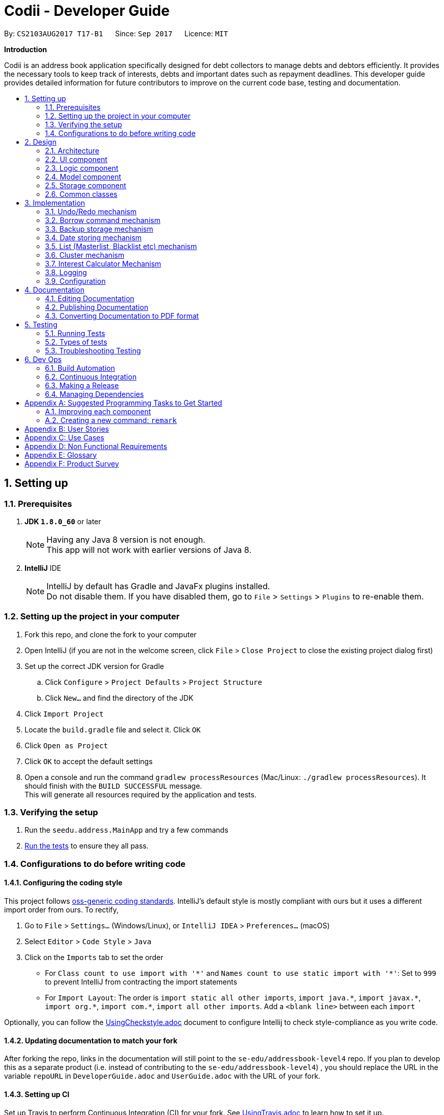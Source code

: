﻿= Codii - Developer Guide
:toc:
:toc-title:
:toc-placement: preamble
:sectnums:
:imagesDir: images
:stylesDir: stylesheets
ifdef::env-github[]
:tip-caption: :bulb:
:note-caption: :information_source:
endif::[]
ifdef::env-github,env-browser[:outfilesuffix: .adoc]
:repoURL: https://github.com/CS2103AUG2017-T17-B1/main

By: `CS2103AUG2017 T17-B1`      Since: `Sep 2017`      Licence: `MIT`

*Introduction*

Codii is an address book application specifically designed for debt collectors to manage debts and debtors efficiently. It provides the necessary tools to keep track of interests, debts and important dates such as repayment deadlines.
This developer guide provides detailed information for future contributors to improve on the current code base, testing and documentation.

== Setting up

=== Prerequisites

. *JDK `1.8.0_60`* or later
+
[NOTE]
Having any Java 8 version is not enough. +
This app will not work with earlier versions of Java 8.
+

. *IntelliJ* IDE
+
[NOTE]
IntelliJ by default has Gradle and JavaFx plugins installed. +
Do not disable them. If you have disabled them, go to `File` > `Settings` > `Plugins` to re-enable them.


=== Setting up the project in your computer

. Fork this repo, and clone the fork to your computer
. Open IntelliJ (if you are not in the welcome screen, click `File` > `Close Project` to close the existing project dialog first)
. Set up the correct JDK version for Gradle
.. Click `Configure` > `Project Defaults` > `Project Structure`
.. Click `New...` and find the directory of the JDK
. Click `Import Project`
. Locate the `build.gradle` file and select it. Click `OK`
. Click `Open as Project`
. Click `OK` to accept the default settings
. Open a console and run the command `gradlew processResources` (Mac/Linux: `./gradlew processResources`). It should finish with the `BUILD SUCCESSFUL` message. +
This will generate all resources required by the application and tests.

=== Verifying the setup

. Run the `seedu.address.MainApp` and try a few commands
. link:#testing[Run the tests] to ensure they all pass.

=== Configurations to do before writing code

==== Configuring the coding style

This project follows https://github.com/oss-generic/process/blob/master/docs/CodingStandards.md[oss-generic coding standards]. IntelliJ's default style is mostly compliant with ours but it uses a different import order from ours. To rectify,

. Go to `File` > `Settings...` (Windows/Linux), or `IntelliJ IDEA` > `Preferences...` (macOS)
. Select `Editor` > `Code Style` > `Java`
. Click on the `Imports` tab to set the order

* For `Class count to use import with '\*'` and `Names count to use static import with '*'`: Set to `999` to prevent IntelliJ from contracting the import statements
* For `Import Layout`: The order is `import static all other imports`, `import java.\*`, `import javax.*`, `import org.\*`, `import com.*`, `import all other imports`. Add a `<blank line>` between each `import`

Optionally, you can follow the <<UsingCheckstyle#, UsingCheckstyle.adoc>> document to configure Intellij to check style-compliance as you write code.

==== Updating documentation to match your fork

After forking the repo, links in the documentation will still point to the `se-edu/addressbook-level4` repo. If you plan to develop this as a separate product (i.e. instead of contributing to the `se-edu/addressbook-level4`) , you should replace the URL in the variable `repoURL` in `DeveloperGuide.adoc` and `UserGuide.adoc` with the URL of your fork.

==== Setting up CI

Set up Travis to perform Continuous Integration (CI) for your fork. See <<UsingTravis#, UsingTravis.adoc>> to learn how to set it up.

Optionally, you can set up AppVeyor as a second CI (see <<UsingAppVeyor#, UsingAppVeyor.adoc>>).

[NOTE]
Having both Travis and AppVeyor ensures your App works on both Unix-based platforms and Windows-based platforms (Travis is Unix-based and AppVeyor is Windows-based)

==== Getting started with coding

When you are ready to start coding,

1. Get some sense of the overall design by reading the link:#architecture[Architecture] section.
2. Take a look at the section link:#suggested-programming-tasks-to-get-started[Suggested Programming Tasks to Get Started].

== Design

=== Architecture

image::Architecture.png[width="600"]
_Figure 2.1.1 : Architecture diagram_

Figure 2.1.1 above explains the high-level design of the App. Given below is a quick overview of each component.

[TIP]
The `.pptx` files used to create diagrams in this document can be found in the link:{repoURL}/docs/diagrams/[diagrams] folder. To update a diagram, modify the diagram in the pptx file, select the objects of the diagram, and choose `Save as picture`.

`Main` has only one class called link:{repoURL}/src/main/java/seedu/address/MainApp.java[`MainApp`]. It is responsible for,

* At app launch: Initializes the components in the correct sequence, and connects them up with each other.
* At shut down: Shuts down the components and invokes cleanup method where necessary.

link:#common-classes[*`Commons`*] represents a collection of classes used by multiple other components. Two of those classes play important roles at the architecture level.

* `EventsCenter` : This class (written using https://github.com/google/guava/wiki/EventBusExplained[Google's Event Bus library]) is used by components to communicate with other components using events (i.e. a form of _Event Driven_ design)
* `LogsCenter` : Used by many classes to write log messages to the App's log file.

The rest of the App consists of four components.

* link:#ui-component[*`UI`*] : The UI of the App.
* link:#logic-component[*`Logic`*] : The command executor.
* link:#model-component[*`Model`*] : Holds the data of the App in-memory.
* link:#storage-component[*`Storage`*] : Reads data from, and writes data to, the hard disk.

Each of the four components

* Defines its _API_ in an `interface` with the same name as the Component.
* Exposes its functionality using a `{Component Name}Manager` class.

For example, the `Logic` component (see Figure 2.1.2 below) defines it's API in the `Logic.java` interface and exposes its functionality using the `LogicManager.java` class.

image::LogicClassDiagram.png[width="800"]
_Figure 2.1.2 : Class diagram of the `Logic` component_

[discrete]
==== Events-Driven nature of the design

Figure 2.1.3a below shows how the components interact for the scenario where the user issues the command `delete 1`.

image::SDforDeletePerson.png[width="800"]
_Figure 2.1.3a : Component interactions for `delete 1` command (part 1)_

[NOTE]
Note how the `Model` simply raises a `AddressBookChangedEvent` when the Address Book data are changed, instead of asking the `Storage` to save the updates to the hard disk.

Figure 2.1.3b below shows how the `EventsCenter` reacts to that event, which eventually results in the updates being saved to the hard disk and the status bar of the UI being updated to reflect the 'Last Updated' time.

image::SDforDeletePersonEventHandling.png[width="800"]
_Figure 2.1.3b : Component interactions for `delete 1` command (part 2)_

[NOTE]
Note how the event is propagated through the `EventsCenter` to the `Storage` and `UI` without `Model` having to be coupled to either of them. This is an example of how this Event Driven approach helps us reduce direct coupling between components.

The sections below give more details of each component.

=== UI component

image::UiClassDiagram.png[width="800"]
_Figure 2.2.1 : Structure of the `UI` component_

*API* : link:{repoURL}/src/main/java/seedu/address/ui/Ui.java[`Ui.java`]

As shown in Figure 2.2.1, the `UI` consists of a `MainWindow` that is made up of parts e.g.`CommandBox`, `ResultDisplay`, `PersonListPanel`, `StatusBarFooter`, `BrowserPanel` etc. All these, including the `MainWindow`, inherit from the abstract `UiPart` class.

The `UI` component uses JavaFx UI framework. The layout of these UI parts are defined in matching `.fxml` files that are in the `src/main/resources/view` folder. For example, the layout of the link:{repoURL}/src/main/java/seedu/address/ui/MainWindow.java[`MainWindow`] is specified in link:{repoURL}/src/main/resources/view/MainWindow.fxml[`MainWindow.fxml`]

The `UI` component,

* Executes user commands using the `Logic` component.
* Binds itself to some data in the `Model` so that the UI can auto-update when data in the `Model` change.
* Responds to events raised from various parts of the App and updates the UI accordingly.

=== Logic component

image::LogicClassDiagram.png[width="800"]
_Figure 2.3.1 : Structure of the `Logic` component_

image::LogicCommandClassDiagram.png[width="800"]
_Figure 2.3.2 : Structure of commands in the `Logic` component_

Figure 2.3.1 shows the structure of the `Logic` component, while Figure 2.3.2 shows finer  details concerning `XYZCommand` and `Command` in Figure 2.3.1.

*API* :
link:{repoURL}/src/main/java/seedu/address/logic/Logic.java[`Logic.java`]

.  `Logic` uses the `AddressBookParser` class to parse the user command.
.  This results in a `Command` object which is executed by the `LogicManager`.
.  The command execution can affect the `Model` (e.g. adding a person) and/or raise events.
.  The result of the command execution is encapsulated as a `CommandResult` object which is passed back to the `Ui`.

Figure 2.3.3 below shows the interactions within the `Logic` component for the `execute("delete 1")` API call.

image::DeletePersonSdForLogic.png[width="800"]
_Figure 2.3.3 : Sequence diagram for interactions inside the `Logic` component for the `delete 1` command_

=== Model component

image::ModelClassDiagram.png[width="800"]
_Figure 2.4.1 : Structure of the `Model` component_

Figure 2.4.1 shows the structure of the `Model` component.

*API* : link:{repoURL}/src/main/java/seedu/address/model/Model.java[`Model.java`]

The `Model`,

* stores a `UserPref` object that represents the user's preferences.
* stores the Address Book data.
* exposes an unmodifiable `ObservableList<ReadOnlyPerson>` that can be 'observed' e.g. the UI can be bound to this list so that the UI automatically updates when the data in the list change.
* does not depend on any of the other three components.

=== Storage component

image::StorageClassDiagram.png[width="800"]
_Figure 2.5.1 : Structure of the `Storage` component_

Figure 2.5.1 shows the structure of the `Storage` component.

*API* : link:{repoURL}/src/main/java/seedu/address/storage/Storage.java[`Storage.java`]

The `Storage` component,

* can save `UserPref` objects in json format and read it back.
* can save the Address Book data in xml format and read it back.

=== Common classes

Classes used by multiple components are in the `seedu.addressbook.commons` package.

== Implementation

This section describes some noteworthy details on how certain features are implemented.

// tag::undoredo[]
=== Undo/Redo mechanism

The undo/redo mechanism is facilitated by an `UndoRedoStack`, which resides inside `LogicManager`. It supports undoing and redoing of commands that modifies the state of the address book (e.g. `add`, `edit`). Such commands will inherit from `UndoableCommand`.

`UndoRedoStack` only deals with `UndoableCommands`. Commands that cannot be undone will inherit from `Command` instead.

image::LogicCommandClassDiagram.png[width="800"]
_Figure 3.1.1: Inheritance diagram for commands_

As you can see from Figure 3.1.1, `UndoableCommand` adds an extra layer between the abstract `Command` class and concrete commands that can be undone, such as the `DeleteCommand`. Note that extra tasks need to be done when executing a command in an _undoable_ way, such as saving the state of the address book before execution. `UndoableCommand` contains the high-level algorithm for those extra tasks while the child classes implements the details of how to execute the specific command. Note that this technique of putting the high-level algorithm in the parent class and lower-level steps of the algorithm in child classes is also known as the https://www.tutorialspoint.com/design_pattern/template_pattern.htm[template pattern].

Commands that are not undoable are implemented this way:
[source,java]
----
public class ListCommand extends Command {
    @Override
    public CommandResult execute() {
        // ... list logic ...
    }
}
----

With the extra layer, the commands that are undoable are implemented this way:
[source,java]
----
public abstract class UndoableCommand extends Command {
    @Override
    public CommandResult execute() {
        // ... undo logic ...

        executeUndoableCommand();
    }
}

public class DeleteCommand extends UndoableCommand {
    @Override
    public CommandResult executeUndoableCommand() {
        // ... delete logic ...
    }
}
----

Suppose that the user has just launched the application. The `UndoRedoStack` will be empty at the beginning.

The user executes a new `UndoableCommand`, `delete 5`, to delete the 5th person in the address book. The current state of the address book is saved before the `delete 5` command executes. The `delete 5` command will then be pushed onto the `undoStack` (the current state is saved together with the command). This is shown in Figure 3.1.2a.

image::UndoRedoStartingStackDiagram.png[width="800"]
_Figure 3.1.2a: Adding a new `UndoableCommand` to an `UndoRedoStack` that is empty_

As the user continues to use the program, more commands are added into the `undoStack`. For example, the user may execute `add n/David ...` to add a new person. This is shown in Figure 3.1.2b.

image::UndoRedoNewCommand1StackDiagram.png[width="800"]
_Figure 3.1.2b: Adding another `UndoableCommand` to `UndoRedoStack` that is not empty_

[NOTE]
If a command fails its execution, it will not be pushed to the `UndoRedoStack` at all.

The user now decides that adding the person was a mistake, and decides to undo that action using `undo`.

We will pop the most recent command out of the `undoStack` and push it back to the `redoStack`. We will restore the address book to the state before the `add` command executed. This is shown in Figure 3.1.2c.

image::UndoRedoExecuteUndoStackDiagram.png[width="800"]
_Figure 3.1.2c: Undoing a command_

[NOTE]
If the `undoStack` is empty, then there are no other commands left to be undone, and an `Exception` will be thrown when popping the `undoStack`.

Figure 3.1.2d shows how the undo operation works:

image::UndoRedoSequenceDiagram.png[width="800"]
_Figure 3.1.2d: Sequence diagram for `Undo` command_

The redo does the exact opposite (pops from `redoStack`, push to `undoStack`, and restores the address book to the state after the command is executed).

[NOTE]
If the `redoStack` is empty, then there are no other commands left to be redone, and an `Exception` will be thrown when popping the `redoStack`.

The user now decides to execute a new command, `clear`. As before, `clear` will be pushed into the `undoStack`. This time the `redoStack` is no longer empty. It will be purged as it no longer make sense to redo the `add n/David` command. This is shown in Figure 3.1.2e.

image::UndoRedoNewCommand2StackDiagram.png[width="800"]
_Figure 3.1.2e: Adding a new command when `redoStack` is not empty_

Commands that are not undoable are not added into the `undoStack`. For example, `list`, which inherits from `Command` rather than `UndoableCommand`, will not be added after execution. This is shown in Figure 3.1.2f.

image::UndoRedoNewCommand3StackDiagram.png[width="800"]
_Figure 3.1.2f: Executing a non-undoable command_

Figure 3.1.2g below summarizes what happens inside the `UndoRedoStack` when a user executes a new command:

image::UndoRedoActivityDiagram.png[width="200"]
_Figure 3.1.2g: `UndoRedoStack` activity diagram_

==== Design Considerations

**Aspect:** Implementation of `UndoableCommand` +
**Alternative 1 (current choice):** Add a new abstract method `executeUndoableCommand()` +
**Pros:** We will not lose any undone/redone functionality as it is now part of the default behaviour. Classes that deal with `Command` do not have to know that `executeUndoableCommand()` exist. +
**Cons:** Hard for new developers to understand the template pattern. +
**Alternative 2:** Just override `execute()` +
**Pros:** Does not involve the template pattern, easier for new developers to understand. +
**Cons:** Classes that inherit from `UndoableCommand` must remember to call `super.execute()`, or lose the ability to undo/redo.

---

**Aspect:** How undo & redo executes +
**Alternative 1 (current choice):** Saves the entire address book. +
**Pros:** Easy to implement. +
**Cons:** May have performance issues in terms of memory usage. +
**Alternative 2:** Individual command knows how to undo/redo by itself. +
**Pros:** Will use less memory (e.g. for `delete`, just save the person being deleted). +
**Cons:** We must ensure that the implementation of each individual command are correct.

---

**Aspect:** Type of commands that can be undone/redone +
**Alternative 1 (current choice):** Only include commands that modifies the address book (`add`, `clear`, `edit`). +
**Pros:** We only revert changes that are hard to change back (the view can easily be re-modified as no data are lost). +
**Cons:** User might think that undo also applies when the list is modified (undoing filtering for example), only to realize that it does not do that, after executing `undo`. +
**Alternative 2:** Include all commands. +
**Pros:** Might be more intuitive for the user. +
**Cons:** User have no way of skipping such commands if he or she just want to reset the state of the address book and not the view. +
**Additional Info:** See our discussion  https://github.com/se-edu/addressbook-level4/issues/390#issuecomment-298936672[here].

---

**Aspect:** Data structure to support the undo/redo commands +
**Alternative 1 (current choice):** Use separate stack for undo and redo +
**Pros:** Easy to understand for new Computer Science student undergraduates to understand, who are likely to be the new incoming developers of our project. +
**Cons:** Logic is duplicated twice. For example, when a new command is executed, we must remember to update both `HistoryManager` and `UndoRedoStack`. +
**Alternative 2:** Use `HistoryManager` for undo/redo +
**Pros:** We do not need to maintain a separate stack, and just reuse what is already in the codebase. +
**Cons:** Requires dealing with commands that have already been undone: We must remember to skip these commands. Violates Single Responsibility Principle and Separation of Concerns as `HistoryManager` now needs to do two different things. +
// end::undoredo[]

// tag::borrowCommand[]
=== Borrow command mechanism

The borrow command allows users to increase the debt of a person should he/she borrow more money. The `BorrowCommand` class, which handles the updating of the `Debt` field in a `Person` object, extends `UndoableCommand` so that this command can be undone or redone if necessary.

The user inputs required are the index (as listed in the person list panel on the left side of the application window) of the person who borrowed money and the amount that the person borrowed. The arguments (index and amount borrowed) are separated by a whitespace instead of special prefixes (e.g. prefix `p/` used for phone number). Hence, the `String#split` method is used to tokenize the input using a single whitespace as the delimiter. As seen in Figure 3.2.1, the tokenized inputs (index and amount borrowed) are then converted to their appropriate `Object` types and supplied as arguments to the `BorrowCommand` constructor.

When `BorrowCommand` is executed in `LogicManager`, the `Debt` attribute in the target `Person` object is updated in the `AddressBook` class in the `Model` component. A new `Person` object is created with the debt amount updated to reflect the new total debt. The target `Person` object is then replaced with this new `Person` object.

[NOTE]
`DateBorrow` field in the new `Person` object needs to be updated to match the `DateBorrow` field in the target `Person` object. This is because the date when the `Person` object was created is set as the date for the `DateBorrow` field.

The following sequence diagram, Figure 3.2.1, shows further details of the interaction between the `Logic` and `Model` component when the borrow command is executed:

image::BorrowCommandSequenceDiagram.png[width="800"]
_Figure 3.2.1 : Sequence diagram of how the `Borrow` command works_

==== Design Considerations

**Aspect:** Implementation of `BorrowCommandParser` +
**Alternative 1 (current choice):** Tokenize arguments using `String#split` method +
**Pros:** Easier to parse arguments using `String#split` method since there are no prefixes in the command input. It is also easier to validate the number of arguments entered by the user. This can be done through checking the length of the `String` array return by `String#split`. +
**Cons:** User has to follow the format for entering the command strictly as an extra whitespace between the index and the amount borrowed would invoke a `ParseException`. +
**Alternative 2:** Modify `ArgumentTokenizer#tokenize` method to tokenize arguments +
**Pros:** Increased modularity +
**Cons:** Requires modifications of `ArgumentTokenizer#tokenize` method since supplying whitespace as a prefix to the current `ArgumentTokenizer#tokenize` method incorrectly tokenizes arguments.

For example:

Entered command: `borrow 1 500`

Prefixes supplied to `ArgumentTokenizer#tokenize` method: " "

Outcome: prefix `" "` will be mapped to `1 500` in `argMultimap`. Index and amount borrowed are not separated.

---

**Aspect:** Updating `Debt` field +
**Alternative 1 (current choice):** Create a new `Person` object, called `editedPerson`, by supplying the target `ReadOnlyPerson` object to constructor `Person::new`. +
**Pros:** Straightforward and simple to implement +
**Cons:** `Debt` class would need to have another constructor that takes in a `Double` parameter for easier implementation of `AddressBook#addDebtToPerson()` method. +
**Alternative 2:** Reusing the `updatePerson()` method in `AddressBook.java` +
**Pros:** Do not have to code the method from scratch +
**Cons:** A new `Person` object have to be created in order to edit the `Debt` field. Since the `updatePerson()` method only accepts `ReadOnlyPerson` objects as parameters, more code has to be written to convert the `Person` object to be a `ReadOnlyPerson` object. +
// end::borrowCommand[]

// tag::backup[]
=== Backup storage mechanism

The backup storage mechanism is facilitated by the `StorageManager`. It backs up the address book data automatically each time the application starts up, if there is existing data available. The backup file is saved in the same location as the main file as `addressbook.xml-backup.xml`.

image::BackupAddressBookSequenceDiagram.png[width="800"]
_Figure 3.3.1: Sequence diagram for backing up address book data_

The `backupAddressBook` method is called in `MainApp#init()` which is called each time the application starts. The sequence diagram for this method is shown above in Figure 3.3.1. No backup is made if there is no existing data.

==== Design Considerations

**Aspect:** When to create the backup +
**Alternative 1 (current choice):** on startup of the application +
**Pros:** Guarantees that a backup is made only of a working version of the address book that the user can easily revert to, should he/she mess up the main copy while using the application. +
**Cons:** If the user tends to make many changes within one session, none of the changes are saved in the backup.
**Alternative 2:** Implement a command to create backup. +
**Pros:** The backup is only created when the user desires to. +
**Cons:** This makes the implementation pointless altogether as it is meant as a safety net for clumsy users. This alternative would only benefit the careful users, who do not require it as much in the first place. +
**Alternative 3:** Create a backup after a fixed number of commands that change the address book. +
**Pros:** This will create backups that are guaranteed to be recent. +
**Cons:** It is difficult to determine the ideal number of commands to ensure that the backup is both recent enough, yet outdated enough for the user to want to restore state to should he/she mess up a command at some point. +
// end::backup[]

// tag::datestoring[]
=== Date storing mechanism

The date storing mechanism only begins to work when an instance of the `Person` class is implemented. An instance of the `Date` class is created and used to store the current date that the `Person` instance was created.
An example of such an implementation of this is the `dateBorrow` field of `Person`.
[source,java]
----
public class Person implements ReadOnlyPerson {

    private ObjectProperty<Name> name;
    private ObjectProperty<Phone> phone;
    private ObjectProperty<Email> email;
    private ObjectProperty<Address> address;
    private ObjectProperty<PostalCode> postalCode;
    private ObjectProperty<Cluster> cluster;
    private ObjectProperty<Debt> debt;
    private ObjectProperty<Interest> interest;
    private ObjectProperty<DateBorrow> dateBorrow;
----
Such an implementation doesn't allow for errors when creating the field as there is no room for mistakes on the user's side. When the `Person` instance is created, the following line is called: +
[source,java]
----
    this.dateBorrow = new SimpleObjectProperty<>(new DateBorrow());
----
Suppose the above line is called, the `DateBorrow` class creates a new `Date` with the following line:
[source, java]
----
    public DateBorrow() {
        Date date = new Date();
        value = formatDate(date);
    }
----
This way of implementation is rather intuitive when adding a new `Person` as a new `Date` can simply be created. However, whenever a `Person` constructor is called, such as the following:
[source,java]
----
    public Person(ReadOnlyPerson source) {
        this(source.getName(), source.getPhone(), source.getEmail(), source.getAddress(), source.getPostalCode(),
                source.getDebt(), source.getInterest(), source.getDeadline(), source.getTags());
----
This would result in inconsistencies in the code. For example, an `Edit` command is implemented in such a way that it creates an `editedPerson`.
This is because the above mentioned constructor was meant to make a copy of the `Person` with a given source. Hence the following line was added to ensure consistency.
[source,java]
----
        this.dateBorrow = new SimpleObjectProperty<>(source.getDateBorrow());
----

==== Design Considerations

**Aspect:** Implementation of `DateBorrow` +
**Alternative 1(current choice):** Create a `DateBorrow` class as such but modify the constructor to maintain consistency. +
**Pros:** Blends well with existing coding style and how the commands work. +
**Cons:** As of now there is no problems with the implementation. +
**Alternative 2:** Have the user manually key in the date. +
**Pros:** Implementation is very simple as the developer could just follow current coding style to create a new field. +
**Cons:** Such an implementation would not be as user-friendly as the first alternative. Currently the amount of fields for the user to key in
is rather high. Implementing alternative 2 would be more tedious on the user's side.
// end::datestoring[]

// tag::list[]
=== List (Masterlist, Blacklist etc) mechanism

Having multiple lists is useful for debt collectors to view debtors of different categories. Currently, these different lists include masterlist and blacklist.

These lists could be viewed with the respective commands that will update the panel that is currently displayed. The commands to display these lists are named after the lists themselves. For example, to view the `blacklist`, the command typed is "blacklist" or "bl".

The following sequence diagram, Figure 3.5.1, shows further details of the interaction between the user and various application components as a whole, when the blacklist command is executed:

image::BlacklistCommandSequenceDiagram1.PNG[width="800"]
_Figure 3.5.1 : Sequence diagram of how the `blacklist` command works_

The following sequence diagram, Figure 3.5.2, shows further details of the interaction between `ModelManager` and 'ReadOnlyAddressBook` to obtain the blacklist:

image::BlacklistCommandSequenceDiagram2.png[width="800"]
_Figure 3.5.2 : Sequence diagram of how `ModelManager` interacts with `ReadOnlyAddressBook` To generate blacklist From all persons_

The List mechanism is facilitated by commands which use `Logic` interface to obtain the copy of the list that is required. As seen from Figure 3.5.1 and Figure 3.5.2 above, to obtain the current blacklist of the addressbook, "blacklist" `String` is first captured by the `CommandBox` class. The `CommandBox` class then passes this `String` to the `Logic` interface for execution.

`Logic` interface uses `LogicManager` class to validate the written command and package it as a `Command` object. The respective command is then executed in `LogicManager` class. These are the instructions that are executed for this command:

[source,java]
----
public CommandResult execute() {
        model.changeListTo(COMMAND_WORD);
        model.updateFilteredBlacklistedPersonList(PREDICATE_SHOW_ALL_BLACKLISTED_PERSONS);
        return new CommandResult(MESSAGE_SUCCESS);
}
----

Specifically for `blacklist` command, it calls the `getFiltererdBlacklistedPersons()` method residing in the `Logic` interface. `LogicManager` subsequently calls `Model` interface. `Model` uses `ModelManager` class to handle the command and thereafter calls `ReadOnlyAddressBook` interface to handle the request. `ReadOnlyAddressBook` uses `AddressBook` class to handle this request.

In the `AddressBook` class, there is only one `persons` variable that stores all `ReadOnlyPerson` class objects. The blacklisted persons are obtained by running a check on all debtors residing in this variable. The check is executed using the `ReadOnlyPerson#getIsBlacklisted()` method, as shown below:
[source,java]
----
public UniquePersonList getBlacklistedPersons() {
    UniquePersonList blacklistedPersons = new UniquePersonList();
    for (Person person : persons.getInternalList()) {
        if (person.getIsBlacklisted()) {
            try {
                blacklistedPersons.add(person);
            } catch (DuplicatePersonException e) {
                assert false : "This is not possible as prior checks have been done";
            }
        }
    }
    return blacklistedPersons;
}
----

Although this way of implementation seems inefficient, it supports robust synchronisation among the various other lists. For example, if a person is deleted from the masterlist, he will also be deleted from the blacklist. Likewise for various other commands that changes the `ReadOnlyPerson` object. Thus, it is efficient in this aspect. Moreover, this implementation sets the groundwork for future implementations of various other lists.

==== Design Considerations:

**Aspect:** Other commands still work in Blacklist mode(`Add`, `Delete` command). +
**Alternative 1 (current choice):** Inform user in user guide to use only specific commands for that list. +
**Pros:** Easy to implement. +
**Cons:** Performance issues as users are bound to make a mistake. +
**Alternative 2:** Restrict other command usages in certain lists. +
**Pros:** Users will never make a mistake sending the wrong person to the wrong list. +
**Cons:** Implementation is complicated and thus implementation has to revisited whenever new commands are introduced.
// end::list[]

// tag::cluster[]
=== Cluster mechanism

As a debt collector that operates in all parts of Singapore, it would boost efficiency in deciding debt collection trips
if the contacts can be effectively grouped by link:cluster[clusters]. It is determined based on the postal code provided
upon adding a `Person` into the address book. This can be seen in the constructors of the `Person` class and the
`Cluster` class.
[source, java]
----
public Person(Name name, Phone phone, Email email, Address address, PostalCode postalCode,
              Debt debt, Interest interest, Deadline deadline, Set<Tag> tags) {
    requireAllNonNull(name, phone, email, address, postalCode, debt, interest, deadline, tags);
    // assignment of other fields omitted for brevity
    this.cluster = new SimpleObjectProperty<>(new Cluster(postalCode));
}
----
[source, java]
----
public Cluster(PostalCode postalCode) {
    requireNonNull(postalCode);
    if (!isValidPostalCode(postalCode.toString())) {
        throw new AssertionError(MESSAGE_POSTAL_CODE_CONSTRAINTS);
    }
    String cluster = getCluster(postalCode.toString());
    clusterNumber = Integer.parseInt(cluster.substring(0, 2));
    this.value = cluster.substring(4);
}
----
The `getCluster` method resides in the `ClusterUtil` class, and returns the name of the postal district based on the
first two numbers of the postal code that is passed into the method. The postal districts are retrieved from [https://www.ura.gov.sg/realEstateIIWeb/resources/misc/list_of_postal_districts.htm[URA]].
The district number is stored as part of the `String` for ease of sorting by location.
Part of the code from `ClusterUtil` for retrieving the `cluster` from a postal code starting with `01` is shown below:
[source, java]
----
public class ClusterUtil {

    public static final String CLUSTER_POSTAL_DISTRICT_01 = "01. Raffles Place, Cecil, Marina, People's Park";
    // declaration of other postal districts omitted for brevity
    public static final String CLUSTER_POSTAL_DISTRICT_UNKNOWN = "99. Unknown";

    public static String getCluster(String postalCode) {
        requireNonNull(postalCode);
        int postalSector = Integer.parseInt(postalCode.substring(0, 2));
        switch (postalSector) {
        case 1:
        case 2:
        case 3:
        case 4:
        case 5:
        case 6:
            return CLUSTER_POSTAL_DISTRICT_01;
        // cases for all other valid postal districts omitted for brevity
        default:
            return CLUSTER_POSTAL_DISTRICT_UNKNOWN;
        }
    }
}
----

==== Design Considerations

**Aspect:** Grouping of contacts. +
**Alternative 1 (current choice):** Create a field that contains the name and district number of the postal districts, based on postal code. +
**Pros:** Easy to implement and extend, requires minimal user input. +
**Cons:** Requires developer to update `ClusterUtil` whenever a new postal district is drawn by the government, and
requires users to reset their contacts' `cluster` via deletion and addition or via editing their `postal codes`. +
**Alternative 2:** Import contacts' location and find their proximity from one another using Google Maps API. +
**Pros:** Higher precision of geographical location and proximity. +
**Cons:** Tedious to implement proximity. Either takes up too much time in generating nearby contacts or too much space
 in storing them. +
**Alternative 3:** Assign general location to each contact upon addition into the address book or via editing. +
**Pros:** Easy to implement. +
**Cons:** Tedious for users. They also have to ensure that they do not make spelling mistakes.
// end::cluster[]

// tag::interest[]
=== Interest Calculator Mechanism

As a debt collector, it can be troublesome to manage so many debts. The task is made more tedious when the debt collector has to +
consider all the debtor's loan's interest rates as well. Codii is able to automatically calculate a `Person` 's new debt based on his / her's +
interest rate. Whenever the user logs into Codii, the `Model` component, which handles the event `LoginAppRequestEvent` and checks every +
`Person` in the `AddressBook`.

[source, java]
----
@Subscribe
    public void handleLoginUpdateDebt(LoginAppRequestEvent event) {
        // login is successful
        if (event.getLoginStatus() == true) {
            for (ReadOnlyPerson person : allPersons) {
                if (!person.getInterest().value.equals("No interest set.")
                        && (person.checkLastAccruedDate(new Date()) != 0)) {
                    updateDebtFromInterest(person, person.checkLastAccruedDate(new Date()));
                }
            }
        }
    }
----

As seen from the above if a `Person` has his / her interest field defined,the event handler checks a `Person` 's debts last accrued date via the method:

[source, java]
----
    /**
     * Compares date of last accrued against current date.
     * @return number of months the current date is ahead of last accrued date. Returns 0 if
     * there is no need to increment debt.
     */
    @Override
    public int checkLastAccruedDate(Date currentDate) {
        if (lastAccruedDate.before(currentDate)) {
            return DateUtil.getNumberOfMonthBetweenDates(currentDate, lastAccruedDate);
        } else {
            return 0;
        }
    }
----

The above method returns the difference in the number of months between the last accrued date and the current date to the event handler. The event
handler than calls another method to update the `Person` 's debt by passing in the number of months as a parameter:

[source, java]
----
    @Override
    public void updateDebtFromInterest(ReadOnlyPerson person, int differenceInMonths) {
        String accruedAmount = person.calcAccruedAmount(differenceInMonths);
        try {
            Debt amount = new Debt(accruedAmount);
            addDebtToPerson(person, amount);
        } catch (PersonNotFoundException pnfe) {
            assert false : "Should not occur as person obtained from allPersons";
        } catch (IllegalValueException ive) {
            assert false : Debt.MESSAGE_DEBT_CONSTRAINTS;
        }
    }
----

From the above code, the `Person` 's debts accrued amount would be calculated by the line:

[source, java]
----
String accruedAmount = person.calcAccruedAmount(differenceInMonths);
----

Their respective debts would then be updated accordingly with the following line:

[source, java]
----
addDebtToPerson(person, amount);
----

==== Design Considerations

**Aspect:** When to update / check a Person's debt. +
**Alternative 1 (Current choice):** Check through the `AddressBook` in the `Model` component every time the user logs in. +
**Pros:** Convenient and intuitive to implement for developer. +
**Cons:** If user never logs out, the debt would not be accrued. +
**Alternative 2:** Create a `Refresh` command that does the checking instead of relying on the `LoginAppRequestEvent`. +
**Pros:** User can have the most up-to-date debt as long as he / she remembers to always enter the `Refresh` command. +
**Cons:** Not convenient for user at all. It is also unlikely that the user would remain logged in for such a long duration. +
// end::interest[]

=== Logging

We are using `java.util.logging` package for logging. The `LogsCenter` class is used to manage the logging levels and logging destinations.

* The logging level can be controlled using the `logLevel` setting in the configuration file (See link:#configuration[Configuration])
* The `Logger` for a class can be obtained using `LogsCenter.getLogger(Class)` which will log messages according to the specified logging level
* Currently log messages are output through: `Console` and to a `.log` file.

*Logging Levels*

* `SEVERE` : Critical problem detected which may possibly cause the termination of the application
* `WARNING` : Can continue, but with caution
* `INFO` : Information showing the noteworthy actions by the App
* `FINE` : Details that is not usually noteworthy but may be useful in debugging e.g. print the actual list instead of just its size

=== Configuration

Certain properties of the application can be controlled (e.g App name, logging level) through the configuration file (default: `config.json`).

== Documentation

We use asciidoc for writing documentation.

[NOTE]
We chose asciidoc over Markdown because asciidoc, although a bit more complex than Markdown, provides more flexibility in formatting.

=== Editing Documentation

See <<UsingGradle#rendering-asciidoc-files, UsingGradle.adoc>> to learn how to render `.adoc` files locally to preview the end result of your edits.
Alternatively, you can download the AsciiDoc plugin for IntelliJ, which allows you to preview the changes you have made to your `.adoc` files in real-time.

=== Publishing Documentation

See <<UsingTravis#deploying-github-pages, UsingTravis.adoc>> to learn how to deploy GitHub Pages using Travis.

=== Converting Documentation to PDF format

We use https://www.google.com/chrome/browser/desktop/[Google Chrome] for converting documentation to PDF format, as Chrome's PDF engine preserves hyperlinks used in webpages.

Here are the steps to convert the project documentation files to PDF format.

.  Follow the instructions in <<UsingGradle#rendering-asciidoc-files, UsingGradle.adoc>> to convert the AsciiDoc files in the `docs/` directory to HTML format.
.  Go to your generated HTML files in the `build/docs` folder, right click on them and select `Open with` -> `Google Chrome`.
.  Within Chrome, click on the `Print` option in Chrome's menu.
.  Set the destination to `Save as PDF`, then click `Save` to save a copy of the file in PDF format. For best results, use the settings indicated in Figure 4.3.1 below.

image::chrome_save_as_pdf.png[width="300"]
_Figure 4.3.1: Saving documentation as PDF files in Chrome_

== Testing

=== Running Tests

There are three ways to run tests.

Note that due to the nature of the Date Borrow field in Person Class, +
it is advisable that developers do not test at midnight where the date might change.

[TIP]
The most reliable way to run tests is the 3rd one. The first two methods might fail some GUI tests due to platform/resolution-specific idiosyncrasies.

*Method 1: Using IntelliJ JUnit test runner*

* To run all tests, right-click on the `src/test/java` folder and choose `Run 'All Tests'`
* To run a subset of tests, you can right-click on a test package, test class, or a test and choose `Run 'ABC'`

*Method 2: Using Gradle*

* Open a console and run the command `gradlew clean allTests` (Mac/Linux: `./gradlew clean allTests`)

[NOTE]
See <<UsingGradle#, UsingGradle.adoc>> for more info on how to run tests using Gradle.

*Method 3: Using Gradle (headless)*

Thanks to the https://github.com/TestFX/TestFX[TestFX] library we use, our GUI tests can be run in the _headless_ mode. In the headless mode, GUI tests do not show up on the screen. That means the developer can do other things on the Computer while the tests are running.

To run tests in headless mode, open a console and run the command `gradlew clean headless allTests` (Mac/Linux: `./gradlew clean headless allTests`)

=== Types of tests

We have two types of tests:

.  *GUI Tests* - These are tests involving the GUI. They include,
.. _System Tests_ that test the entire App by simulating user actions on the GUI. These are in the `systemtests` package.
.. _Unit tests_ that test the individual components. These are in `seedu.address.ui` package.
.  *Non-GUI Tests* - These are tests not involving the GUI. They include,
..  _Unit tests_ targeting the lowest level methods/classes. +
e.g. `seedu.address.commons.StringUtilTest`
..  _Integration tests_ that are checking the integration of multiple code units (those code units are assumed to be working). +
e.g. `seedu.address.storage.StorageManagerTest`
..  Hybrids of unit and integration tests. These test are checking multiple code units as well as how the are connected together. +
e.g. `seedu.address.logic.LogicManagerTest`


=== Troubleshooting Testing
**Problem: `HelpWindowTest` fails with a `NullPointerException`.**

* Reason: One of its dependencies, `UserGuide.html` in `src/main/resources/docs` is missing.
* Solution: Execute Gradle task `processResources`.

== Dev Ops

=== Build Automation

See <<UsingGradle#, UsingGradle.adoc>> to learn how to use Gradle for build automation.

=== Continuous Integration

We use https://travis-ci.org/[Travis CI] and https://www.appveyor.com/[AppVeyor] to perform _Continuous Integration_ on our projects. See <<UsingTravis#, UsingTravis.adoc>> and <<UsingAppVeyor#, UsingAppVeyor.adoc>> for more details.

=== Making a Release

Here are the steps to create a new release.

.  Update the version number in link:{repoURL}/src/main/java/seedu/address/MainApp.java[`MainApp.java`].
.  Generate a JAR file <<UsingGradle#creating-the-jar-file, using Gradle>>.
.  Tag the repo with the version number. e.g. `v0.1`
.  https://help.github.com/articles/creating-releases/[Create a new release using GitHub] and upload the JAR file you created.

=== Managing Dependencies

A project often depends on third-party libraries. For example, Address Book depends on the http://wiki.fasterxml.com/JacksonHome[Jackson library] for XML parsing. Managing these _dependencies_ can be automated using Gradle. For example, Gradle can download the dependencies automatically, which is better than these alternatives. +
a. Include those libraries in the repo (this bloats the repo size) +
b. Require developers to download those libraries manually (this creates extra work for developers)

[appendix]
== Suggested Programming Tasks to Get Started

Suggested path for new programmers:

1. First, add small local-impact (i.e. the impact of the change does not go beyond the component) enhancements to one component at a time. Some suggestions are given in this section link:#improving-each-component[Improving a Component].

2. Next, add a feature that touches multiple components to learn how to implement an end-to-end feature across all components. The section link:#creating-a-new-command-code-remark-code[Creating a new command: `remark`] explains how to go about adding such a feature.

=== Improving each component

Each individual exercise in this section is component-based (i.e. you would not need to modify the other components to get it to work).

[discrete]
==== `Logic` component

[TIP]
Do take a look at the link:#logic-component[Design: Logic Component] section before attempting to modify the `Logic` component.

. Add a shorthand equivalent alias for each of the individual commands. For example, besides typing `clear`, the user can also type `c` to remove all persons in the list.
+
****
* Hints
** Just like we store each individual command word constant `COMMAND_WORD` inside `*Command.java` (e.g.  link:{repoURL}/src/main/java/seedu/address/logic/commands/FindCommand.java[`FindCommand#COMMAND_WORD`], link:{repoURL}/src/main/java/seedu/address/logic/commands/DeleteCommand.java[`DeleteCommand#COMMAND_WORD`]), you need a new constant for aliases as well (e.g. `FindCommand#COMMAND_ALIAS`).
** link:{repoURL}/src/main/java/seedu/address/logic/parser/AddressBookParser.java[`AddressBookParser`] is responsible for analyzing command words.
* Solution
** Modify the switch statement in link:{repoURL}/src/main/java/seedu/address/logic/parser/AddressBookParser.java[`AddressBookParser#parseCommand(String)`] such that both the proper command word and alias can be used to execute the same intended command.
** See this https://github.com/se-edu/addressbook-level4/pull/590/files[PR] for the full solution.
****

[discrete]
==== `Model` component

[TIP]
Do take a look at the link:#model-component[Design: Model Component] section before attempting to modify the `Model` component.

. Add a `removeTag(Tag)` method. The specified tag will be removed from everyone in the address book.
+
****
* Hints
** The link:{repoURL}/src/main/java/seedu/address/model/Model.java[`Model`] API needs to be updated.
**  Find out which of the existing API methods in  link:{repoURL}/src/main/java/seedu/address/model/AddressBook.java[`AddressBook`] and link:{repoURL}/src/main/java/seedu/address/model/person/Person.java[`Person`] classes can be used to implement the tag removal logic. link:{repoURL}/src/main/java/seedu/address/model/AddressBook.java[`AddressBook`] allows you to update a person, and link:{repoURL}/src/main/java/seedu/address/model/person/Person.java[`Person`] allows you to update the tags.
* Solution
** Add the implementation of `deleteTag(Tag)` method in link:{repoURL}/src/main/java/seedu/address/model/ModelManager.java[`ModelManager`]. Loop through each person, and remove the `tag` from each person.
** See this https://github.com/se-edu/addressbook-level4/pull/591/files[PR] for the full solution.
****

[discrete]
==== `Ui` component

[TIP]
Do take a look at the link:#ui-component[Design: UI Component] section before attempting to modify the `UI` component.

. Use different colors for different tags inside person cards. For example, `friends` tags can be all in grey, and `colleagues` tags can be all in red.
+
**Before**
+
image::getting-started-ui-tag-before.png[width="300"]
_Figure A.1.1a: Before modification of tag colors_
+
**After**
+
image::getting-started-ui-tag-after.png[width="300"]
_Figure A.1.1b: After modification of tag colors_
+
****
* Hints
** The tag labels are created inside link:{repoURL}/src/main/java/seedu/address/ui/PersonCard.java[`PersonCard#initTags(ReadOnlyPerson)`] (`new Label(tag.tagName)`). https://docs.oracle.com/javase/8/javafx/api/javafx/scene/control/Label.html[JavaFX's `Label` class] allows you to modify the style of each Label, such as changing its color.
** Use the .css attribute `-fx-background-color` to add a color.
* Solution
** See this https://github.com/se-edu/addressbook-level4/pull/592/files[PR] for the full solution.
****

. Modify link:{repoURL}/src/main/java/seedu/address/commons/events/ui/NewResultAvailableEvent.java[`NewResultAvailableEvent`] such that link:{repoURL}/src/main/java/seedu/address/ui/ResultDisplay.java[`ResultDisplay`] can show a different style on error (currently it shows the same regardless of errors).
+
**Before**
+
image::getting-started-ui-result-before.png[width="200"]
_Figure A.1.2a: Before modification of `NewResultAvailableEvent`_
+
**After**
+
image::getting-started-ui-result-after.png[width="200"]
_Figure A.1.2b: After modification of `NewResultAvailableEvent`_
+
****
* Hints
** link:{repoURL}/src/main/java/seedu/address/commons/events/ui/NewResultAvailableEvent.java[`NewResultAvailableEvent`] is raised by link:{repoURL}/src/main/java/seedu/address/ui/CommandBox.java[`CommandBox`] which also knows whether the result is a success or failure, and is caught by link:{repoURL}/src/main/java/seedu/address/ui/ResultDisplay.java[`ResultDisplay`] which is where we want to change the style to.
** Refer to link:{repoURL}/src/main/java/seedu/address/ui/CommandBox.java[`CommandBox`] for an example on how to display an error.
* Solution
** Modify link:{repoURL}/src/main/java/seedu/address/commons/events/ui/NewResultAvailableEvent.java[`NewResultAvailableEvent`] 's constructor so that users of the event can indicate whether an error has occurred.
** Modify link:{repoURL}/src/main/java/seedu/address/ui/ResultDisplay.java[`ResultDisplay#handleNewResultAvailableEvent(event)`] to react to this event appropriately.
** See this https://github.com/se-edu/addressbook-level4/pull/593/files[PR] for the full solution.
****

. Modify the link:{repoURL}/src/main/java/seedu/address/ui/StatusBarFooter.java[`StatusBarFooter`] to show the total number of people in the address book.
+
**Before**
+
image::getting-started-ui-status-before.png[width="500"]
_Figure A.1.3a: Before modification of `StatusBarFooter`_
+
**After**
+
image::getting-started-ui-status-after.png[width="500"]
_Figure A.1.4b: After modification of `StatusBarFooter`_
+
****
* Hints
** link:{repoURL}/src/main/resources/view/StatusBarFooter.fxml[`StatusBarFooter.fxml`] will need a new `StatusBar`. Be sure to set the `GridPane.columnIndex` properly for each `StatusBar` to avoid misalignment!
** link:{repoURL}/src/main/java/seedu/address/ui/StatusBarFooter.java[`StatusBarFooter`] needs to initialize the status bar on application start, and to update it accordingly whenever the address book is updated.
* Solution
** Modify the constructor of link:{repoURL}/src/main/java/seedu/address/ui/StatusBarFooter.java[`StatusBarFooter`] to take in the number of persons when the application just started.
** Use link:{repoURL}/src/main/java/seedu/address/ui/StatusBarFooter.java[`StatusBarFooter#handleAddressBookChangedEvent(AddressBookChangedEvent)`] to update the number of persons whenever there are new changes to the addressbook.
** See this https://github.com/se-edu/addressbook-level4/pull/596/files[PR] for the full solution.
****

[discrete]
==== `Storage` component

[TIP]
Do take a look at the link:#storage-component[Design: Storage Component] section before attempting to modify the `Storage` component.

. Add a new method `backupAddressBook(ReadOnlyAddressBook)`, so that the address book can be saved in a fixed temporary location.
+
****
* Hint
** Add the API method in link:{repoURL}/src/main/java/seedu/address/storage/AddressBookStorage.java[`AddressBookStorage`] interface.
** Implement the logic in link:{repoURL}/src/main/java/seedu/address/storage/StorageManager.java[`StorageManager`] class.
* Solution
** See this https://github.com/se-edu/addressbook-level4/pull/594/files[PR] for the full solution.
****

=== Creating a new command: `remark`

By creating this command, you will get a chance to learn how to implement a feature end-to-end, touching all major components of the app.

==== Description
Edits the remark for a person specified in the `INDEX`. +
Format: `remark INDEX r/[REMARK]`

Examples:

* `remark 1 r/Likes to drink coffee.` +
Edits the remark for the first person to `Likes to drink coffee.`
* `remark 1 r/` +
Removes the remark for the first person.

==== Step-by-step Instructions

===== [Step 1] Logic: Teach the app to accept 'remark' which does nothing
Let's start by teaching the application how to parse a `remark` command. We will add the logic of `remark` later.

**Main:**

. Add a `RemarkCommand` that extends link:{repoURL}/src/main/java/seedu/address/logic/commands/UndoableCommand.java[`UndoableCommand`]. Upon execution, it should just throw an `Exception`.
. Modify link:{repoURL}/src/main/java/seedu/address/logic/parser/AddressBookParser.java[`AddressBookParser`] to accept a `RemarkCommand`.

**Tests:**

. Add `RemarkCommandTest` that tests that `executeUndoableCommand()` throws an Exception.
. Add new test method to link:{repoURL}/src/test/java/seedu/address/logic/parser/AddressBookParserTest.java[`AddressBookParserTest`], which tests that typing "remark" returns an instance of `RemarkCommand`.

===== [Step 2] Logic: Teach the app to accept 'remark' arguments
Let's teach the application to parse arguments that our `remark` command will accept. E.g. `1 r/Likes to drink coffee.`

**Main:**

. Modify `RemarkCommand` to take in an `Index` and `String` and print those two parameters as the error message.
. Add `RemarkCommandParser` that knows how to parse two arguments, one index and one with prefix 'r/'.
. Modify link:{repoURL}/src/main/java/seedu/address/logic/parser/AddressBookParser.java[`AddressBookParser`] to use the newly implemented `RemarkCommandParser`.

**Tests:**

. Modify `RemarkCommandTest` to test the `RemarkCommand#equals()` method.
. Add `RemarkCommandParserTest` that tests different boundary values
for `RemarkCommandParser`.
. Modify link:{repoURL}/src/test/java/seedu/address/logic/parser/AddressBookParserTest.java[`AddressBookParserTest`] to test that the correct command is generated according to the user input.

===== [Step 3] Ui: Add a placeholder for remark in `PersonCard`
Let's add a placeholder on all our link:{repoURL}/src/main/java/seedu/address/ui/PersonCard.java[`PersonCard`] s to display a remark for each person later.

**Main:**

. Add a `Label` with any random text inside link:{repoURL}/src/main/resources/view/PersonListCard.fxml[`PersonListCard.fxml`].
. Add FXML annotation in link:{repoURL}/src/main/java/seedu/address/ui/PersonCard.java[`PersonCard`] to tie the variable to the actual label.

**Tests:**

. Modify link:{repoURL}/src/test/java/guitests/guihandles/PersonCardHandle.java[`PersonCardHandle`] so that future tests can read the contents of the remark label.

===== [Step 4] Model: Add `Remark` class
We have to properly encapsulate the remark in our link:{repoURL}/src/main/java/seedu/address/model/person/ReadOnlyPerson.java[`ReadOnlyPerson`] class. Instead of just using a `String`, let's follow the conventional class structure that the codebase already uses by adding a `Remark` class.

**Main:**

. Add `Remark` to model component (you can copy from link:{repoURL}/src/main/java/seedu/address/model/person/Address.java[`Address`], remove the regex and change the names accordingly).
. Modify `RemarkCommand` to now take in a `Remark` instead of a `String`.

**Tests:**

. Add test for `Remark`, to test the `Remark#equals()` method.

===== [Step 5] Model: Modify `ReadOnlyPerson` to support a `Remark` field
Now we have the `Remark` class, we need to actually use it inside link:{repoURL}/src/main/java/seedu/address/model/person/ReadOnlyPerson.java[`ReadOnlyPerson`].

**Main:**

. Add three methods `setRemark(Remark)`, `getRemark()` and `remarkProperty()`. Be sure to implement these newly created methods in link:{repoURL}/src/main/java/seedu/address/model/person/ReadOnlyPerson.java[`Person`], which implements the link:{repoURL}/src/main/java/seedu/address/model/person/ReadOnlyPerson.java[`ReadOnlyPerson`] interface.
. You may assume that the user will not be able to use the `add` and `edit` commands to modify the remarks field (i.e. the person will be created without a remark).
. Modify link:{repoURL}/src/main/java/seedu/address/model/util/SampleDataUtil.java/[`SampleDataUtil`] to add remarks for the sample data (delete your `addressBook.xml` so that the application will load the sample data when you launch it.)

===== [Step 6] Storage: Add `Remark` field to `XmlAdaptedPerson` class
We now have `Remark` s for `Person` s, but they will be gone when we exit the application. Let's modify link:{repoURL}/src/main/java/seedu/address/storage/XmlAdaptedPerson.java[`XmlAdaptedPerson`] to include a `Remark` field so that it will be saved.

**Main:**

. Add a new Xml field for `Remark`.
. Be sure to modify the logic of the constructor and `toModelType()`, which handles the conversion to/from  link:{repoURL}/src/main/java/seedu/address/model/person/ReadOnlyPerson.java[`ReadOnlyPerson`].

**Tests:**

. Fix `validAddressBook.xml` such that the XML tests will not fail due to a missing `<remark>` element.

===== [Step 7] Ui: Connect `Remark` field to `PersonCard`
Our remark label in link:{repoURL}/src/main/java/seedu/address/ui/PersonCard.java[`PersonCard`] is still a placeholder. Let's bring it to life by binding it with the actual `remark` field.

**Main:**

. Modify link:{repoURL}/src/main/java/seedu/address/ui/PersonCard.java[`PersonCard#bindListeners()`] to add the binding for `remark`.

**Tests:**

. Modify link:{repoURL}/src/test/java/seedu/address/ui/testutil/GuiTestAssert.java[`GuiTestAssert#assertCardDisplaysPerson(...)`] so that it will compare the remark label.
. In link:{repoURL}/src/test/java/seedu/address/ui/PersonCardTest.java[`PersonCardTest`], call `personWithTags.setRemark(ALICE.getRemark())` to test that changes in the link:{repoURL}/src/main/java/seedu/address/model/person/ReadOnlyPerson.java[`Person`] 's remark correctly updates the corresponding link:{repoURL}/src/main/java/seedu/address/ui/PersonCard.java[`PersonCard`].

===== [Step 8] Logic: Implement `RemarkCommand#execute()` logic
We now have everything set up... but we still can't modify the remarks. Let's finish it up by adding in actual logic for our `remark` command.

**Main:**

. Replace the logic in `RemarkCommand#execute()` (that currently just throws an `Exception`), with the actual logic to modify the remarks of a person.

**Tests:**

. Update `RemarkCommandTest` to test that the `execute()` logic works.

==== Full Solution

See this https://github.com/se-edu/addressbook-level4/pull/599[PR] for the step-by-step solution.

[appendix]
== User Stories

Priorities: High (must have) - `* * \*`, Medium (nice to have) - `* \*`, Low (unlikely to have) - `*`

[width="59%",cols="22%,<23%,<25%,<30%",options="header",]
|=======================================================================
|Priority |As a ... |I want to ... |So that I can...
|`* * *` |new user |see usage instructions |refer to instructions when I forget my way around the App

|`* * *` |user |add a new person |

|`* * *` |user |delete a person |remove entries that I no longer need

|`* * *` |user |find a person by name |locate details of persons without having to go through the entire list

|`* * *` |user |edit contacts |

|`* * *` |user |add tags to my contacts |group them by other classifications as I prefer

|`* * *` |user |filter my contacts by tags |easily see only contacts that are tagged with the tag of interest

|`* * *` |user |save multiple phone numbers to one contact |have multiple ways of contacting a contact

|`* * *` |debt collector |indicate and update amount owed by a debtor when the debtor borrows or returns money |see how much a debtor owes

|`* * *` |debt collector |sort my contacts by the amount owed |

|`* * *` |debt collector |have a link:#whitelist[whitelist] |use that list for record keeping

|`* * *` |debt collector |have a link:#blacklist[blacklist] |know who not to lend money to

|`* * *` |debt collector |have a list of debtors whose debts are overdue |

|`* * *` |debt collector |have an automated interest calculator |have my debtors' debts updated automatically every month

|`* * *` |debt collector |group my debtors by link:#cluster[clusters] |plan my visit schedules easily

|`* * *` |debt collector |have a debt field |store the amount of debt each Person has

|`* * *` |debt collector |have a deadline field |keep track of the deadline of the Person's debt

|`* * *` |debt collector |have a date borrowed field |

|`* *` |security-concerned debt collector |have password protection to my account |have some security over confidential information

|`* *` |efficient debt collector |have an automated journey scheduler |maximise my efficiency

|`* *` |security-concerned debt collector |receive an email notification when logging in from an unknown device |know when there are unintended logins to my account

|`* *` |versatile user |have different appearance themes |have a more unique user experience that suits my preferences

|`* *` |new user |have a guided installation/no installation |easily start using it

|`* *` |clumsy user |have automatic backups |not worry about accidentally deleting things

|`* *` |debt collector |have the ability to impose different periods of link:#ban[ban] on my blacklisted clients |have clients automatically transferred out of that list after their ban

|`* *` |debt collector |have the ability to perform validity checks on clients' personal information (HP,Email address) |verify that their data is genuine

|`* *` |meticulous debt collector |see my client's link:#progress-bar[progress-bar] which indicates their debt & the time remaining to pay it off |have a better visual representation of data

|`* *` |new user |have a Help command that displays screenshots of positive examples |understand the commands more visually

|`* *` |meticulous debt collector |have a feature that prevents duplicate contacts to be added |ensure that the system is not unnecessarily complex

|`* *` |debt collector |have profile pictures for my clients |easily identify them in a glance

|`* *` |security-concerned debt collector |view my last login time |ensure that no one else is using my account

|`* *` |security-concerned debt collector |have link:#2FA[two-FA] authentication for login and every other important action(exporting contacts) |ensure that no one else is capable of accessing sensitive information

|`* *` |multi-device user |be able to export my contacts in another format (e.g xml, vcf) |store my contacts in another device

|`*` |debt collector |create custom fields |store additional information for some contacts

|`*` |debt collector |randomly generate a contact from the link:#whitelist[whitelist]|choose to chat up a random contact to talk them into getting a loan

|`*` |debt collector |use a file upload feature |upload signed documents to a specific client record in the database

|`*` |debt collector |have a 'add-log' button that generates specific date and time(at the instance of clicking the button) |fill up the call link:#log[log] sheet of a contact without manually typing the exact instance of time
|=======================================================================

[appendix]
== Use Cases

(For all use cases below, the *System* is the `AddressBook` and the *Actor* is the `user`, unless specified otherwise)

[discrete]
=== Use case: Delete person

*MSS*

1.  User requests to list persons
2.  AddressBook shows a list of persons
3.  User requests to delete a specific person in the list
4.  AddressBook deletes the person
+
Use case ends.

*Extensions*

[none]
* 2a. The list is empty.
+
Use case ends.

* 3a. The given index is invalid.
+
[none]
** 3a1. AddressBook shows an error message.
+
Use case resumes at step 2.

[discrete]
=== Use case: Add tag to person

*MSS*

1.  User requests to add a new tag to a person
2.  AddressBook adds the tag to the person
+
Use case ends.

[discrete]
=== Use case: Sort by name

*MSS*

1. User requests to sort AddressBook by name of persons
2. AddressBook shows a sorted list of persons
+
Use case ends.

*Extensions*

[none]
* 2a. AddressBook is empty.
+
Use case ends.

[discrete]
=== Use case: Add a person to favourite list

*MSS*

1.  User requests to list persons
2.  AddressBook shows a list of persons
3.  User requests to favourite specific person in the list
4.  AddressBook adds the person in the favourite list
5.  User requests to list favourite contacts
6.  AddressBook shows a list of favourite contacts

*Extensions*

[none]
* 2a. The list is empty.
+
Use case ends.

* 3a. The given index is invalid.
+
[none]
** 3a1. AddressBook shows an error message.
+
Use case resumes at step 2.

[discrete]
=== Use case: Edit person

*MSS*

1.  User requests to edit a person
2.  AddressBook displays the current information of the person
3.  User edits the information in person
4.  AddressBook updates the information in person
+
Use case ends.

*Extensions*

[none]
* 2a. User keys in invalid information into fields.
+
[none]
** 2a1. AddressBook shows an error message.
+
Use case resumes at step 2.

[discrete]
=== Use case: Add person

*MSS*

1.  User requests to add a person in the list
2.  AddressBook adds the person
+
Use case ends.

*Extensions*

[none]
* 1a. The person already exists in the AddressBook.
+
[none]
** 1a1. AddressBook shows an error message.
+
Use case resumes at step 1.

* 1b. The user enters the wrong format into AddressBook.
+
[none]
** 1b1. AddressBook shows an error message.
+
Use case resumes at step 1.

[discrete]
=== Use case: Find person by name

*MSS*

1. User requests to find persons by name
2. AddressBook shows a list of corresponding persons with matching case insensitive full words
+
Use case ends.

*Extensions*

[none]
* 1a. No matches found.
+
[none]
** 1a1. AddressBook shows 0 persons found.
+
Use case ends.

[appendix]
== Non Functional Requirements

.  Should work on any link:#mainstream-os[mainstream OS] as long as it has Java `1.8.0_60` or higher installed.
.  Should be able to hold up to 1000 persons without a noticeable sluggishness in performance for typical usage.
.  A user with above average typing speed for regular English text (i.e. not code, not system admin commands) should be able to accomplish most of the tasks faster using commands than using the mouse.
.  Should not take more than two seconds to complete a command.
.  The system should be maintainable with proper documentation.
.  The system should be usable by a novice who has never used an address book application before.
.  Should log user out after 20 minutes of inactivity to protect privacy.

[appendix]
== Glossary

[[mainstream-os]]
Mainstream OS

....
Windows, Linux, Unix, OS-X
....

[[private-contact-detail]]
Private contact detail

....
A contact detail that is not meant to be shared with others
....

[[cluster]]
Cluster

....
General location based on postal districts
....

[[whitelist]]
Whitelist

....
A list of people who have cleared their debts
....

[[blacklist]]
Blacklist

....
A list of people who are banned from borrowing
....

[[ban]]
Ban

....
A period of prohibition in which the person is not allowed to loan money
....

[[progress-bar]]
Progress Bar

....
A visual representation that shows a user how far along he/she is in a process
....

[[two-FA]]
2FA

....
An extra layer of security that is known as "multi factor authentication" that requires not only a password and username but also a token
....

[[log]]
Log

....
An official record of events
....
[appendix]
== Product Survey

.*Address Book*, reviewed by Deleatha C Jones
|===
|Pros |Cons

|Easy to use
|Can only enter one phone number

|Has all contact information fields
|
|===

.*Address book - Placebook*, reviewed by M Kenneally
|===
|Pros |Cons

|Simple to use
|Cannot import from Google contacts

|Search address function is brilliant - fast and intuitive
|

|GPS location
|

|Nice clean interface
|

|No ads
|
|===

.*Address Book and Contacts*, reviewed by Jessica Ryans & Leslie Murray
|===
|Pros |Cons

|Simple to use
|Can't edit groups once formed

|It categorizes contacts into groups
|Does not have enough fields
|===

.*Address Book*, reviewed by Becca Malard & Susan Starrett
|===
|Pros |Cons

|Shows map of user location
|Doesn't open all the time

|Easy to use
|Very slow
|===
